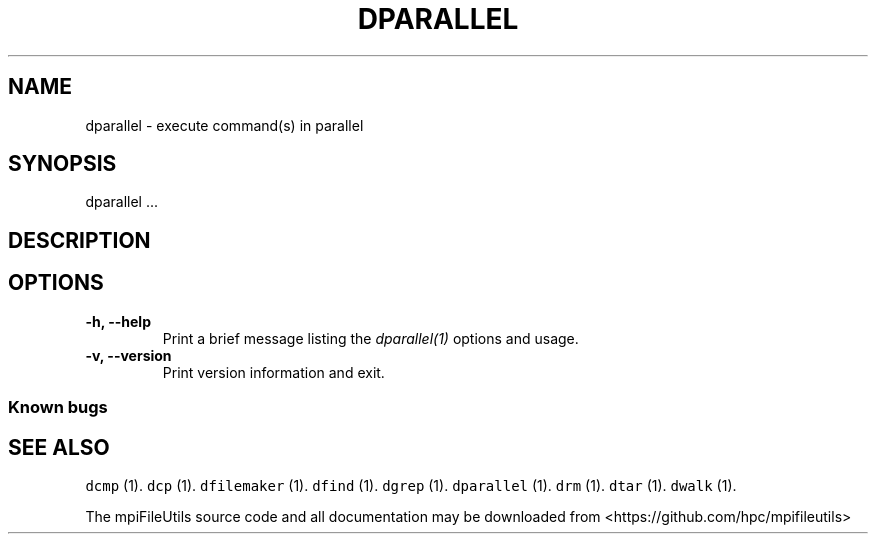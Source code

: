 .\" Automatically generated by Pandoc 1.19.2
.\"
.TH "DPARALLEL" "1" "" "" ""
.hy
.SH NAME
.PP
dparallel \- execute command(s) in parallel
.SH SYNOPSIS
.PP
dparallel ...
.SH DESCRIPTION
.SH OPTIONS
.TP
.B \-h, \-\-help
Print a brief message listing the \f[I]dparallel(1)\f[] options and
usage.
.RS
.RE
.TP
.B \-v, \-\-version
Print version information and exit.
.RS
.RE
.SS Known bugs
.SH SEE ALSO
.PP
\f[C]dcmp\f[] (1).
\f[C]dcp\f[] (1).
\f[C]dfilemaker\f[] (1).
\f[C]dfind\f[] (1).
\f[C]dgrep\f[] (1).
\f[C]dparallel\f[] (1).
\f[C]drm\f[] (1).
\f[C]dtar\f[] (1).
\f[C]dwalk\f[] (1).
.PP
The mpiFileUtils source code and all documentation may be downloaded
from <https://github.com/hpc/mpifileutils>
